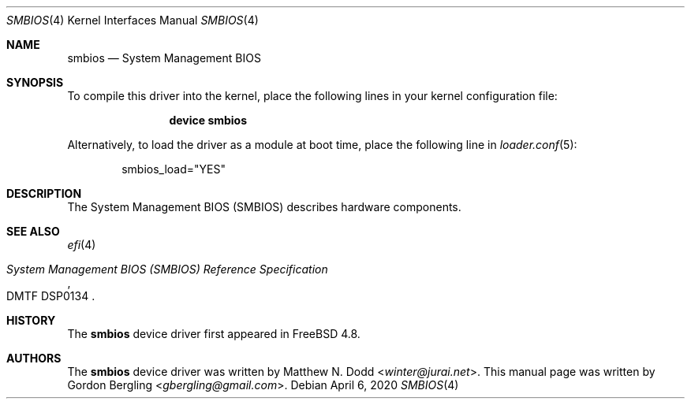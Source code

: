 .\" Copyright (c) 2020 Gordon Bergling
.\"
.\" Redistribution and use in source and binary forms, with or without
.\" modification, are permitted provided that the following conditions
.\" are met:
.\" 1. Redistributions of source code must retain the above copyright
.\"    notice, this list of conditions and the following disclaimer.
.\" 2. Redistributions in binary form must reproduce the above copyright
.\"    notice, this list of conditions and the following disclaimer in the
.\"    documentation and/or other materials provided with the distribution.
.\"
.\" THIS SOFTWARE IS PROVIDED BY THE AUTHOR AND CONTRIBUTORS ``AS IS'' AND
.\" ANY EXPRESS OR IMPLIED WARRANTIES, INCLUDING, BUT NOT LIMITED TO, THE
.\" IMPLIED WARRANTIES OF MERCHANTABILITY AND FITNESS FOR A PARTICULAR PURPOSE
.\" ARE DISCLAIMED.  IN NO EVENT SHALL THE AUTHOR OR CONTRIBUTORS BE LIABLE
.\" FOR ANY DIRECT, INDIRECT, INCIDENTAL, SPECIAL, EXEMPLARY, OR CONSEQUENTIAL
.\" DAMAGES (INCLUDING, BUT NOT LIMITED TO, PROCUREMENT OF SUBSTITUTE GOODS
.\" OR SERVICES; LOSS OF USE, DATA, OR PROFITS; OR BUSINESS INTERRUPTION)
.\" HOWEVER CAUSED AND ON ANY THEORY OF LIABILITY, WHETHER IN CONTRACT, STRICT
.\" LIABILITY, OR TORT (INCLUDING NEGLIGENCE OR OTHERWISE) ARISING IN ANY WAY
.\" OUT OF THE USE OF THIS SOFTWARE, EVEN IF ADVISED OF THE POSSIBILITY OF
.\" SUCH DAMAGE.
.\"
.\" $FreeBSD$
.\"
.Dd April 6, 2020
.Dt SMBIOS 4
.Os
.Sh NAME
.Nm smbios
.Nd "System Management BIOS"
.Sh SYNOPSIS
To compile this driver into the kernel,
place the following lines in your
kernel configuration file:
.Bd -ragged -offset indent
.Cd "device smbios"
.Ed
.Pp
Alternatively, to load the driver as a
module at boot time, place the following line in
.Xr loader.conf 5 :
.Bd -literal -offset indent
smbios_load="YES"
.Ed
.Sh DESCRIPTION
The System Management BIOS (SMBIOS) describes hardware components.
.Sh SEE ALSO
.Xr efi 4
.Rs
.%T System Management BIOS (SMBIOS) Reference Specification
.%N DMTF DSP0134
.Re
.Sh HISTORY
The
.Nm
device driver first appeared in
.Fx 4.8 .
.Sh AUTHORS
The
.Nm
device driver was written by
.An Matthew N. Dodd Aq Mt winter@jurai.net .
This manual page was written by
.An Gordon Bergling Aq Mt gbergling@gmail.com .
